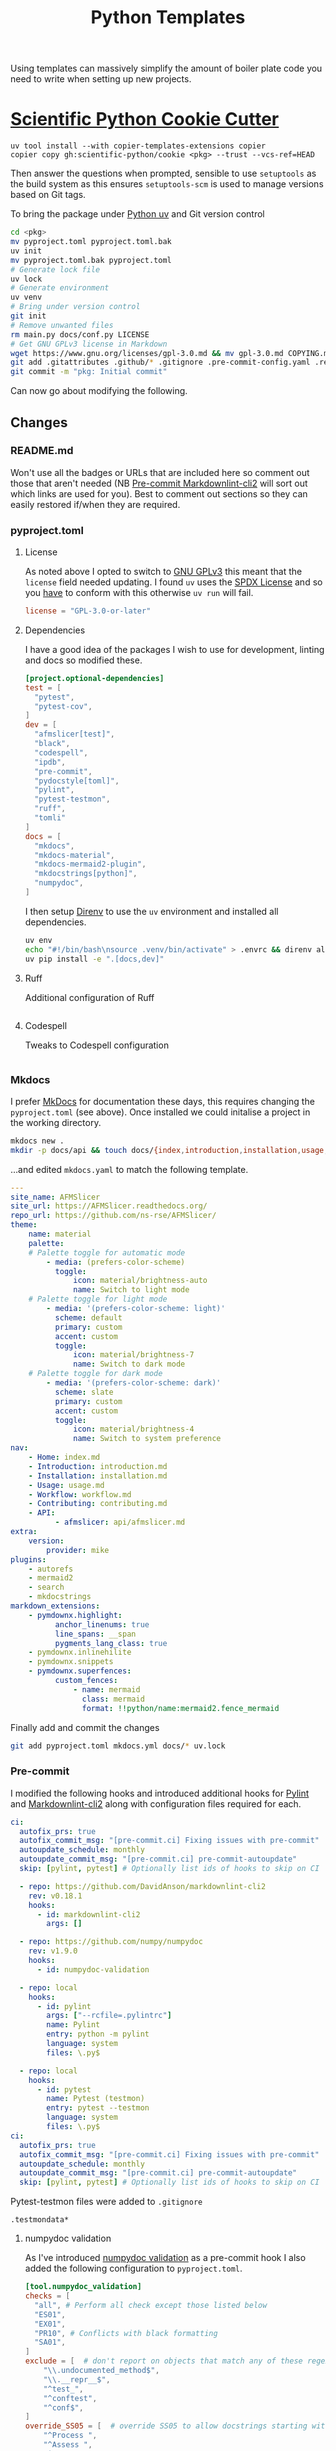 :PROPERTIES:
:ID:       14310dd9-647a-4532-9a50-d75becb0d409
:mtime:    20251009133248 20251003200347 20251003135643 20251003123356 20250924124508
:ctime:    20250924124508
:END:
#+TITLE: Python Templates
#+FILETAGS: :python:templates:cookiecutter:

Using templates can massively simplify the amount of boiler plate code you need to write when setting up new projects.

* [[https://github.com/scientific-python/cookie][Scientific Python Cookie Cutter]]

#+begin_src
uv tool install --with copier-templates-extensions copier
copier copy gh:scientific-python/cookie <pkg> --trust --vcs-ref=HEAD
#+end_src

Then answer the questions when prompted, sensible to use ~setuptools~ as the build system as this ensures
~setuptools-scm~ is used to manage versions based on Git tags.

To bring the package under [[id:99d3e5a1-bf9b-44f3-afc9-fed5ffead7bd][Python uv]] and Git version control

#+begin_src sh
cd <pkg>
mv pyproject.toml pyproject.toml.bak
uv init
mv pyproject.toml.bak pyproject.toml
# Generate lock file
uv lock
# Generate environment
uv venv
# Bring under version control
git init
# Remove unwanted files
rm main.py docs/conf.py LICENSE
# Get GNU GPLv3 license in Markdown
wget https://www.gnu.org/licenses/gpl-3.0.md && mv gpl-3.0.md COPYING.md
git add .gitattributes .github/* .gitignore .pre-commit-config.yaml .readthedocs.yaml COPYING.md
git commit -m "pkg: Initial commit"
#+end_src

Can now go about modifying the following.

** Changes


*** README.md

Won't use all the badges or URLs that are included here so comment out those that aren't needed (NB [[id:8dbde866-810a-48e4-981f-2fcbc19ec5cf][Pre-commit
Markdownlint-cli2]] will sort out which links are used for you). Best to comment out sections so they can easily restored
if/when they are required.

*** pyproject.toml

**** License

As noted above I opted to switch to [[https://www.gnu.org/licenses/gpl-3.0.en.html][GNU GPLv3]] this meant that the ~license~ field needed updating. I found ~uv~ uses the
[[https://spdx.dev/learn/handling-license-info/][SPDX License]] and so you _have_ to conform with this otherwise ~uv run~ will fail.

#+begin_src toml
license = "GPL-3.0-or-later"
#+end_src

**** Dependencies

I have a good idea of the packages I wish to use for development, linting and docs so modified these.

#+begin_src toml
[project.optional-dependencies]
test = [
  "pytest",
  "pytest-cov",
]
dev = [
  "afmslicer[test]",
  "black",
  "codespell",
  "ipdb",
  "pre-commit",
  "pydocstyle[toml]",
  "pylint",
  "pytest-testmon",
  "ruff",
  "tomli"
]
docs = [
  "mkdocs",
  "mkdocs-material",
  "mkdocs-mermaid2-plugin",
  "mkdocstrings[python]",
  "numpydoc",
]
#+end_src

I then setup [[id:a4af96d2-f895-4a68-9419-d482d2850f4d][Direnv]] to use the ~uv~ environment and installed all dependencies.

#+begin_src sh
uv env
echo "#!/bin/bash\nsource .venv/bin/activate" > .envrc && direnv allow
uv pip install -e ".[docs,dev]"
#+end_src

**** Ruff

Additional configuration of Ruff

#+begin_src sh

#+end_src

**** Codespell

Tweaks to Codespell configuration

#+begin_src sh
#+end_src

*** Mkdocs

I prefer [[id:9e8265ee-95d1-4218-90cd-74357aec1ea5][MkDocs]] for documentation these days, this requires changing the ~pyproject.toml~ (see above). Once installed we
could initalise a project in the working directory.

#+begin_src sh
mkdocs new .
mkdir -p docs/api && touch docs/{index,introduction,installation,usage,workflow}.md docs/api/afmslicer.md
#+end_src

...and edited ~mkdocs.yaml~ to match the following template.

#+begin_src yaml
---
site_name: AFMSlicer
site_url: https://AFMSlicer.readthedocs.org/
repo_url: https://github.com/ns-rse/AFMSlicer/
theme:
    name: material
    palette:
    # Palette toggle for automatic mode
        - media: (prefers-color-scheme)
          toggle:
              icon: material/brightness-auto
              name: Switch to light mode
    # Palette toggle for light mode
        - media: '(prefers-color-scheme: light)'
          scheme: default
          primary: custom
          accent: custom
          toggle:
              icon: material/brightness-7
              name: Switch to dark mode
    # Palette toggle for dark mode
        - media: '(prefers-color-scheme: dark)'
          scheme: slate
          primary: custom
          accent: custom
          toggle:
              icon: material/brightness-4
              name: Switch to system preference
nav:
    - Home: index.md
    - Introduction: introduction.md
    - Installation: installation.md
    - Usage: usage.md
    - Workflow: workflow.md
    - Contributing: contributing.md
    - API:
          - afmslicer: api/afmslicer.md
extra:
    version:
        provider: mike
plugins:
    - autorefs
    - mermaid2
    - search
    - mkdocstrings
markdown_extensions:
    - pymdownx.highlight:
          anchor_linenums: true
          line_spans: __span
          pygments_lang_class: true
    - pymdownx.inlinehilite
    - pymdownx.snippets
    - pymdownx.superfences:
          custom_fences:
              - name: mermaid
                class: mermaid
                format: !!python/name:mermaid2.fence_mermaid
#+end_src

Finally add and commit the changes

#+begin_src sh
git add pyproject.toml mkdocs.yml docs/* uv.lock
#+end_src

*** Pre-commit

I modified the following hooks and introduced additional hooks for [[id:55581960-395e-443c-bd5d-bc00c496b6ae][Pylint]] and [[id:8dbde866-810a-48e4-981f-2fcbc19ec5cf][Markdownlint-cli2]] along with configuration
files required for each.

#+begin_src yaml
ci:
  autofix_prs: true
  autofix_commit_msg: "[pre-commit.ci] Fixing issues with pre-commit"
  autoupdate_schedule: monthly
  autoupdate_commit_msg: "[pre-commit.ci] pre-commit-autoupdate"
  skip: [pylint, pytest] # Optionally list ids of hooks to skip on CI

  - repo: https://github.com/DavidAnson/markdownlint-cli2
    rev: v0.18.1
    hooks:
      - id: markdownlint-cli2
        args: []

  - repo: https://github.com/numpy/numpydoc
    rev: v1.9.0
    hooks:
      - id: numpydoc-validation

  - repo: local
    hooks:
      - id: pylint
        args: ["--rcfile=.pylintrc"]
        name: Pylint
        entry: python -m pylint
        language: system
        files: \.py$

  - repo: local
    hooks:
      - id: pytest
        name: Pytest (testmon)
        entry: pytest --testmon
        language: system
        files: \.py$
ci:
  autofix_prs: true
  autofix_commit_msg: "[pre-commit.ci] Fixing issues with pre-commit"
  autoupdate_schedule: monthly
  autoupdate_commit_msg: "[pre-commit.ci] pre-commit-autoupdate"
  skip: [pylint, pytest] # Optionally list ids of hooks to skip on CI
#+end_src

Pytest-testmon files were added to ~.gitignore~

#+begin_src
.testmondata*
#+end_src

**** numpydoc validation

As I've introduced [[https://numpydoc.readthedocs.io/en/latest/validation.html][numpydoc validation]] as a pre-commit hook I also added the following configuration to
~pyproject.toml~.

#+begin_src toml
[tool.numpydoc_validation]
checks = [
  "all", # Perform all check except those listed below
  "ES01",
  "EX01",
  "PR10", # Conflicts with black formatting
  "SA01",
]
exclude = [  # don't report on objects that match any of these regex
    "\\.undocumented_method$",
    "\\.__repr__$",
    "^test_",
    "^conftest",
    "^conf$",
]
override_SS05 = [  # override SS05 to allow docstrings starting with these words
    "^Process ",
    "^Assess ",
    "^Access ",
]
#+end_src

** Pros

1. Choice of build tools to select from including ~setuptools~ and ~uv~.
2. Includes configuration for some tools...
  + Ruff
  + Pylint
3. Good configuration of Metadata
4. Includes basic [[id:c76767c4-2a49-42f8-a323-a6d6105e0bce][Pre-commit]] configuration ~.pre-commit-config.yaml~, includes the following which may required tweaking
   (see above notes)...
    - [[https://github.com/adamchainz/blacken-docs][black]]
    - [[https://github.com/python-jsonschema/check-jsonschema][check-jsonschema]]
    - [[https://github.com/codespell-project/codespell][codespell]]
    - [[https://github.com/pre-commit/mirrors-mypy][mypy]]
    - [[https://github.com/pre-commit/pre-commit-hooks][pre-commit-hooks]]
    - [[https://github.com/rbubley/mirrors-prettier][prettier]]
    - [[https://github.com/pre-commit/pygrep-hooks][pygrep-hooks]]
    - [[https://github.com/astral-sh/ruff-pre-commit][ruff]]
    - [[https://github.com/shellcheck-py/shellcheck-py][shellcheck-py]]
    - [[https://github.com/abravalheri/validate-pyproject][validate-project]]
5. Includes basic [[https://readthedocs.org][ReadTheDocs]] configuration ~.readthedocs.yaml~
6. Includes ~.github/{CONTRIBUTING.md,dependabot.yml,release.yml}~ and workflows ~.github/workflows/{cd,ci}.yml~

** Cons

1. Assumes Sphinx for ~docs~ dependencies, personally I'm preferring [[id:9e8265ee-95d1-4218-90cd-74357aec1ea5][MkDocs]]
2. Minimum ~pytes>=6~ is a bit dated (current major version is 8)
3. Limited license choice, BSD, MIT or Apache, no GNU GPLv3
4. Choosing ~uv~ as build system isn't the same as initialising a package using ~uv init~, there is on ~uv.lock~ and so
   have to.
5. Prompted to place repository under version control and whilst it create
6. Selecting ~uv~ as build system results in a static ~src/<pkg>/_version.pyi~ file. Better to use [[https://github.com/pypa/setuptools-scm][setuptools-scm]] to
   dynamically version code based on Git tags. But if you select ~setuptools~ as the build system it does use
   ~setuptools-scm~.
7. Doesn't warn against spaces in project/package name which could cause problems further down the line.
8. Additional [[id:c76767c4-2a49-42f8-a323-a6d6105e0bce][Pre-commit]] hooks that would be nice to include
    - [[https://www.pylint.org][pylint]] (local)
    - [[https://testmon.org][pytest-testmon]] (local)
    - [[id:8dbde866-810a-48e4-981f-2fcbc19ec5cf][markdownlint-cli2]]
    - [[https://numpydoc.readthedocs.io/en/latest/validation.html][numpydoc-validation]]
9. ~.gitignore~ doesn't include ~\#*~ to ignore [[id:754f25a5-3429-4504-8a17-4efea1568eba][Emacs]] temporary files.
10. Missing a [[https://citation-file-format.github.io][Citation File Format Template]], although not too unreasonable as often DOIs won't be available for early
    packages.

* Templates

+ [[https://github.com/cookiecutter/cookiecutter][cookiecutter/cookiecutter: A cross-platform command-line utility that creates projects from cookiecutters (project templates), e.g. Python package projects, C projects.]]
+ [[https://github.com/scientific-python/cookie][scientific-python/cookie: Scientific Python Library Development Guide and Cookiecutter]]
+ [[https://github.com/napari/napari-plugin-template/#napari-plugin-template][napari/napari-plugin-template: A template repo used to make new napari plugins]]
+ [[https://github.com/NLeSC/python-template][NLeSC/python-template: Netherlands eScience Center Python Template]]
+ [[https://github.com/alan-turing-institute/python-project-template][alan-turing-institute/python-project-template]]
+ [[https://github-pages.arc.ucl.ac.uk/python-tooling/pages/templates.html][Templates | UCL ARC Python tooling]]
